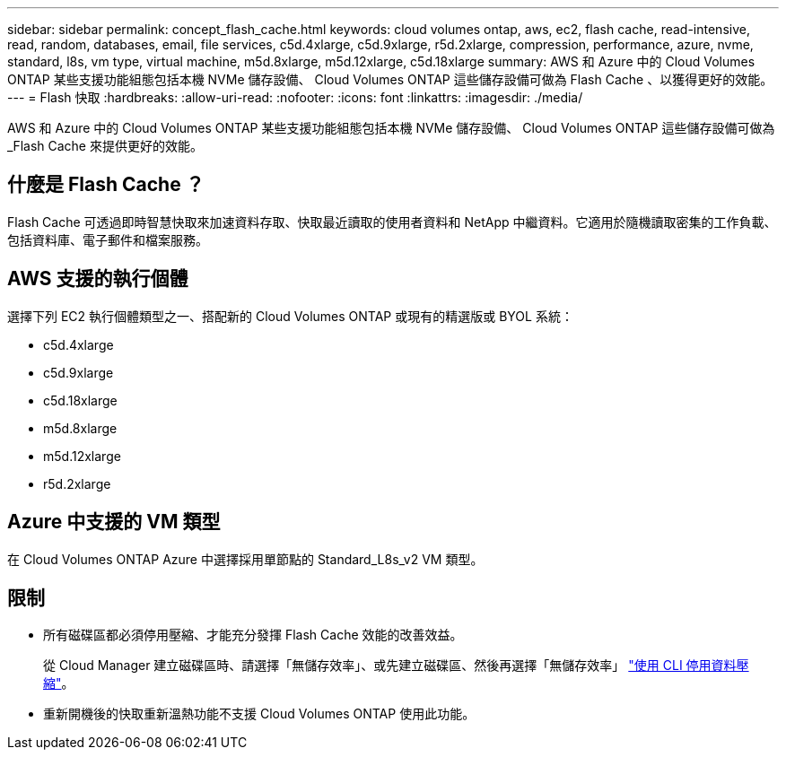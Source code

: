 ---
sidebar: sidebar 
permalink: concept_flash_cache.html 
keywords: cloud volumes ontap, aws, ec2, flash cache, read-intensive, read, random, databases, email, file services, c5d.4xlarge, c5d.9xlarge, r5d.2xlarge, compression, performance, azure, nvme, standard, l8s, vm type, virtual machine, m5d.8xlarge, m5d.12xlarge, c5d.18xlarge 
summary: AWS 和 Azure 中的 Cloud Volumes ONTAP 某些支援功能組態包括本機 NVMe 儲存設備、 Cloud Volumes ONTAP 這些儲存設備可做為 Flash Cache 、以獲得更好的效能。 
---
= Flash 快取
:hardbreaks:
:allow-uri-read: 
:nofooter: 
:icons: font
:linkattrs: 
:imagesdir: ./media/


[role="lead"]
AWS 和 Azure 中的 Cloud Volumes ONTAP 某些支援功能組態包括本機 NVMe 儲存設備、 Cloud Volumes ONTAP 這些儲存設備可做為 _Flash Cache 來提供更好的效能。



== 什麼是 Flash Cache ？

Flash Cache 可透過即時智慧快取來加速資料存取、快取最近讀取的使用者資料和 NetApp 中繼資料。它適用於隨機讀取密集的工作負載、包括資料庫、電子郵件和檔案服務。



== AWS 支援的執行個體

選擇下列 EC2 執行個體類型之一、搭配新的 Cloud Volumes ONTAP 或現有的精選版或 BYOL 系統：

* c5d.4xlarge
* c5d.9xlarge
* c5d.18xlarge
* m5d.8xlarge
* m5d.12xlarge
* r5d.2xlarge




== Azure 中支援的 VM 類型

在 Cloud Volumes ONTAP Azure 中選擇採用單節點的 Standard_L8s_v2 VM 類型。



== 限制

* 所有磁碟區都必須停用壓縮、才能充分發揮 Flash Cache 效能的改善效益。
+
從 Cloud Manager 建立磁碟區時、請選擇「無儲存效率」、或先建立磁碟區、然後再選擇「無儲存效率」 http://docs.netapp.com/ontap-9/topic/com.netapp.doc.dot-cm-vsmg/GUID-8508A4CB-DB43-4D0D-97EB-859F58B29054.html["使用 CLI 停用資料壓縮"^]。

* 重新開機後的快取重新溫熱功能不支援 Cloud Volumes ONTAP 使用此功能。

